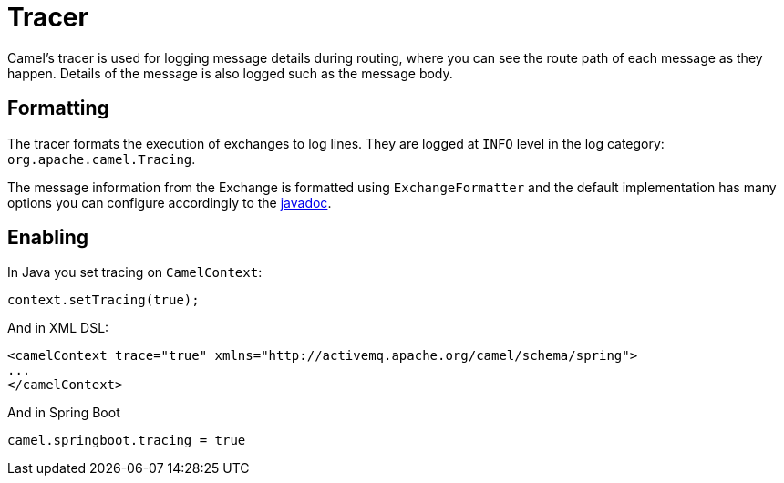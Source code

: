 = Tracer

Camel's tracer is used for logging message details during routing, where
you can see the route path of each message as they happen. Details of the message is also logged such as the message body.

== Formatting

The tracer formats the execution of exchanges to log lines. They are
logged at `INFO` level in the log category: `org.apache.camel.Tracing`.

The message information from the Exchange is formatted using `ExchangeFormatter` and the default implementation
has many options you can configure accordingly to the https://www.javadoc.io/doc/org.apache.camel/camel-support/latest/org/apache/camel/support/processor/DefaultExchangeFormatter.html[javadoc].

== Enabling

In Java you set tracing on `CamelContext`:

[source,java]
----
context.setTracing(true);
----

And in XML DSL:

[source,xml]
----
<camelContext trace="true" xmlns="http://activemq.apache.org/camel/schema/spring">
...
</camelContext>
----

And in Spring Boot

[source,text]
----
camel.springboot.tracing = true
----


